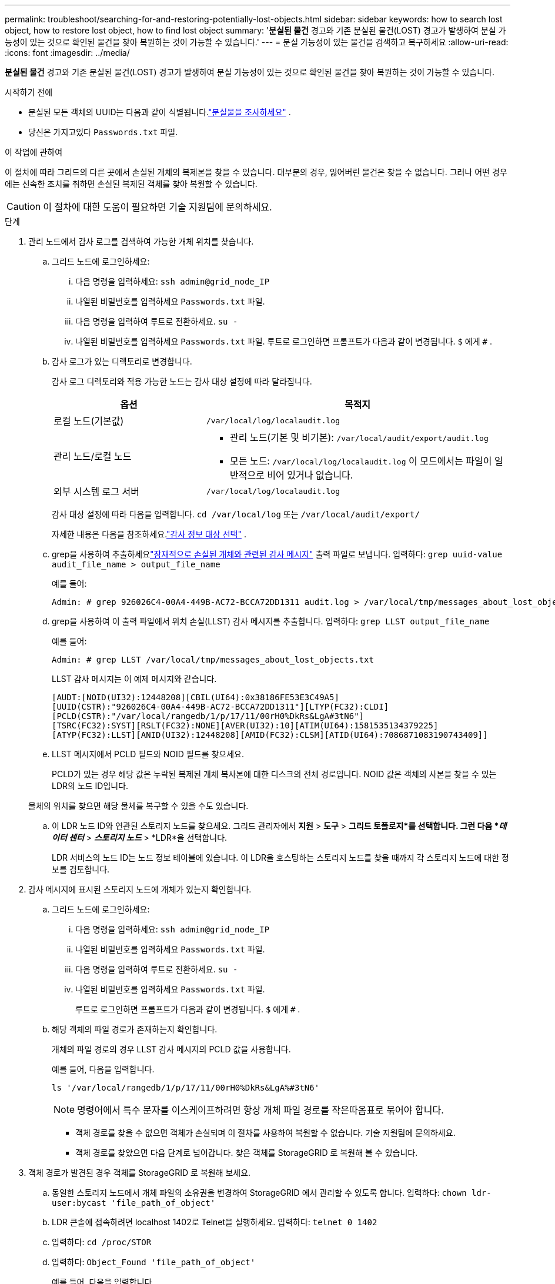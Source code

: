 ---
permalink: troubleshoot/searching-for-and-restoring-potentially-lost-objects.html 
sidebar: sidebar 
keywords: how to search lost object, how to restore lost object, how to find lost object 
summary: '*분실된 물건* 경고와 기존 분실된 물건(LOST) 경고가 발생하여 분실 가능성이 있는 것으로 확인된 물건을 찾아 복원하는 것이 가능할 수 있습니다.' 
---
= 분실 가능성이 있는 물건을 검색하고 복구하세요
:allow-uri-read: 
:icons: font
:imagesdir: ../media/


[role="lead"]
*분실된 물건* 경고와 기존 분실된 물건(LOST) 경고가 발생하여 분실 가능성이 있는 것으로 확인된 물건을 찾아 복원하는 것이 가능할 수 있습니다.

.시작하기 전에
* 분실된 모든 객체의 UUID는 다음과 같이 식별됩니다.link:../troubleshoot/investigating-lost-objects.html["분실물을 조사하세요"] .
* 당신은 가지고있다 `Passwords.txt` 파일.


.이 작업에 관하여
이 절차에 따라 그리드의 다른 곳에서 손실된 개체의 복제본을 찾을 수 있습니다.  대부분의 경우, 잃어버린 물건은 찾을 수 없습니다.  그러나 어떤 경우에는 신속한 조치를 취하면 손실된 복제된 객체를 찾아 복원할 수 있습니다.


CAUTION: 이 절차에 대한 도움이 필요하면 기술 지원팀에 문의하세요.

.단계
. 관리 노드에서 감사 로그를 검색하여 가능한 개체 위치를 찾습니다.
+
.. 그리드 노드에 로그인하세요:
+
... 다음 명령을 입력하세요: `ssh admin@grid_node_IP`
... 나열된 비밀번호를 입력하세요 `Passwords.txt` 파일.
... 다음 명령을 입력하여 루트로 전환하세요. `su -`
... 나열된 비밀번호를 입력하세요 `Passwords.txt` 파일.  루트로 로그인하면 프롬프트가 다음과 같이 변경됩니다. `$` 에게 `#` .


.. [[substep-1b]]감사 로그가 있는 디렉토리로 변경합니다.
+
--
감사 로그 디렉토리와 적용 가능한 노드는 감사 대상 설정에 따라 달라집니다.

[cols="1a,2a"]
|===
| 옵션 | 목적지 


 a| 
로컬 노드(기본값)
 a| 
`/var/local/log/localaudit.log`



 a| 
관리 노드/로컬 노드
 a| 
*** 관리 노드(기본 및 비기본): `/var/local/audit/export/audit.log`
*** 모든 노드: `/var/local/log/localaudit.log` 이 모드에서는 파일이 일반적으로 비어 있거나 없습니다.




 a| 
외부 시스템 로그 서버
 a| 
`/var/local/log/localaudit.log`

|===
감사 대상 설정에 따라 다음을 입력합니다. `cd /var/local/log` 또는 `/var/local/audit/export/`

자세한 내용은 다음을 참조하세요.link:../monitor/configure-audit-messages.html#select-audit-information-destinations["감사 정보 대상 선택"] .

--
.. grep을 사용하여 추출하세요link:../audit/object-ingest-transactions.html["잠재적으로 손실된 개체와 관련된 감사 메시지"] 출력 파일로 보냅니다.  입력하다: `grep uuid-value audit_file_name > output_file_name`
+
예를 들어:

+
[listing]
----
Admin: # grep 926026C4-00A4-449B-AC72-BCCA72DD1311 audit.log > /var/local/tmp/messages_about_lost_object.txt
----
.. grep을 사용하여 이 출력 파일에서 위치 손실(LLST) 감사 메시지를 추출합니다.  입력하다: `grep LLST output_file_name`
+
예를 들어:

+
[listing]
----
Admin: # grep LLST /var/local/tmp/messages_about_lost_objects.txt
----
+
LLST 감사 메시지는 이 예제 메시지와 같습니다.

+
[listing]
----
[AUDT:[NOID(UI32):12448208][CBIL(UI64):0x38186FE53E3C49A5]
[UUID(CSTR):"926026C4-00A4-449B-AC72-BCCA72DD1311"][LTYP(FC32):CLDI]
[PCLD(CSTR):"/var/local/rangedb/1/p/17/11/00rH0%DkRs&LgA#3tN6"]
[TSRC(FC32):SYST][RSLT(FC32):NONE][AVER(UI32):10][ATIM(UI64):1581535134379225]
[ATYP(FC32):LLST][ANID(UI32):12448208][AMID(FC32):CLSM][ATID(UI64):7086871083190743409]]
----
.. LLST 메시지에서 PCLD 필드와 NOID 필드를 찾으세요.
+
PCLD가 있는 경우 해당 값은 누락된 복제된 개체 복사본에 대한 디스크의 전체 경로입니다.  NOID 값은 객체의 사본을 찾을 수 있는 LDR의 노드 ID입니다.

+
물체의 위치를 찾으면 해당 물체를 복구할 수 있을 수도 있습니다.

.. 이 LDR 노드 ID와 연관된 스토리지 노드를 찾으세요.  그리드 관리자에서 *지원* > *도구* > *그리드 토폴로지*를 선택합니다.  그런 다음 *_데이터 센터_* > *_스토리지 노드_* > *LDR*을 선택합니다.
+
LDR 서비스의 노드 ID는 노드 정보 테이블에 있습니다.  이 LDR을 호스팅하는 스토리지 노드를 찾을 때까지 각 스토리지 노드에 대한 정보를 검토합니다.



. 감사 메시지에 표시된 스토리지 노드에 개체가 있는지 확인합니다.
+
.. 그리드 노드에 로그인하세요:
+
... 다음 명령을 입력하세요: `ssh admin@grid_node_IP`
... 나열된 비밀번호를 입력하세요 `Passwords.txt` 파일.
... 다음 명령을 입력하여 루트로 전환하세요. `su -`
... 나열된 비밀번호를 입력하세요 `Passwords.txt` 파일.
+
루트로 로그인하면 프롬프트가 다음과 같이 변경됩니다. `$` 에게 `#` .



.. 해당 객체의 파일 경로가 존재하는지 확인합니다.
+
개체의 파일 경로의 경우 LLST 감사 메시지의 PCLD 값을 사용합니다.

+
예를 들어, 다음을 입력합니다.

+
[listing]
----
ls '/var/local/rangedb/1/p/17/11/00rH0%DkRs&LgA%#3tN6'
----
+

NOTE: 명령어에서 특수 문자를 이스케이프하려면 항상 개체 파일 경로를 작은따옴표로 묶어야 합니다.

+
*** 객체 경로를 찾을 수 없으면 객체가 손실되며 이 절차를 사용하여 복원할 수 없습니다. 기술 지원팀에 문의하세요.
*** 객체 경로를 찾았으면 다음 단계로 넘어갑니다.  찾은 객체를 StorageGRID 로 복원해 볼 수 있습니다.




. 객체 경로가 발견된 경우 객체를 StorageGRID 로 복원해 보세요.
+
.. 동일한 스토리지 노드에서 개체 파일의 소유권을 변경하여 StorageGRID 에서 관리할 수 있도록 합니다.  입력하다: `chown ldr-user:bycast 'file_path_of_object'`
.. LDR 콘솔에 접속하려면 localhost 1402로 Telnet을 실행하세요.  입력하다: `telnet 0 1402`
.. 입력하다: `cd /proc/STOR`
.. 입력하다: `Object_Found 'file_path_of_object'`
+
예를 들어, 다음을 입력합니다.

+
[listing]
----
Object_Found '/var/local/rangedb/1/p/17/11/00rH0%DkRs&LgA%#3tN6'
----
+
발행 `Object_Found` 명령은 그리드에 객체의 위치를 알립니다.  또한 각 정책에 지정된 대로 추가 사본을 만드는 활성 ILM 정책도 트리거합니다.

+

NOTE: 객체를 찾은 스토리지 노드가 오프라인인 경우 온라인 상태인 모든 스토리지 노드에 객체를 복사할 수 있습니다.  온라인 스토리지 노드의 /var/local/rangedb 디렉토리에 객체를 넣습니다.  그런 다음 발행합니다 `Object_Found` 해당 파일 경로를 사용하여 개체에 대한 명령을 실행합니다.

+
*** 객체를 복원할 수 없는 경우 `Object_Found` 명령이 실패합니다. 기술 지원팀에 문의하세요.
*** 객체가 StorageGRID 에 성공적으로 복원되면 성공 메시지가 나타납니다. 예를 들어:
+
[listing]
----
ade 12448208: /proc/STOR > Object_Found '/var/local/rangedb/1/p/17/11/00rH0%DkRs&LgA%#3tN6'

ade 12448208: /proc/STOR > Object found succeeded.
First packet of file was valid. Extracted key: 38186FE53E3C49A5
Renamed '/var/local/rangedb/1/p/17/11/00rH0%DkRs&LgA%#3tN6' to '/var/local/rangedb/1/p/17/11/00rH0%DkRt78Ila#3udu'
----
+
다음 단계로 넘어가세요.





. 개체가 StorageGRID 에 성공적으로 복원된 경우 새 위치가 생성되었는지 확인하세요.
+
.. 다음을 사용하여 Grid Manager에 Sign in.link:../admin/web-browser-requirements.html["지원되는 웹 브라우저"] .
.. *ILM* > *개체 메타데이터 조회*를 선택합니다.
.. UUID를 입력하고 *조회*를 선택하세요.
.. 메타데이터를 검토하고 새로운 위치를 확인하세요.


. 관리 노드에서 이 개체에 대한 ORLM 감사 메시지의 감사 로그를 검색하여 정보 수명 주기 관리(ILM)가 필요에 따라 사본을 배치했는지 확인합니다.
+
.. 그리드 노드에 로그인하세요:
+
... 다음 명령을 입력하세요: `ssh admin@grid_node_IP`
... 나열된 비밀번호를 입력하세요 `Passwords.txt` 파일.
... 다음 명령을 입력하여 루트로 전환하세요. `su -`
... 나열된 비밀번호를 입력하세요 `Passwords.txt` 파일.  루트로 로그인하면 프롬프트가 다음과 같이 변경됩니다. `$` 에게 `#` .


.. 감사 로그가 있는 디렉토리로 변경합니다.  참조하다<<substep-1b,하위 단계 1. b>> .
.. grep을 사용하여 객체와 연관된 감사 메시지를 출력 파일에 추출합니다.  입력하다: `grep uuid-value audit_file_name > output_file_name`
+
예를 들어:

+
[listing]
----
Admin: # grep 926026C4-00A4-449B-AC72-BCCA72DD1311 audit.log > /var/local/tmp/messages_about_restored_object.txt
----
.. grep을 사용하여 이 출력 파일에서 ORLM(Object Rules Met) 감사 메시지를 추출합니다.  입력하다: `grep ORLM output_file_name`
+
예를 들어:

+
[listing]
----
Admin: # grep ORLM /var/local/tmp/messages_about_restored_object.txt
----
+
ORLM 감사 메시지는 이 예제 메시지와 같습니다.

+
[listing]
----
[AUDT:[CBID(UI64):0x38186FE53E3C49A5][RULE(CSTR):"Make 2 Copies"]
[STAT(FC32):DONE][CSIZ(UI64):0][UUID(CSTR):"926026C4-00A4-449B-AC72-BCCA72DD1311"]
[LOCS(CSTR):"**CLDI 12828634 2148730112**, CLDI 12745543 2147552014"]
[RSLT(FC32):SUCS][AVER(UI32):10][ATYP(FC32):ORLM][ATIM(UI64):1563398230669]
[ATID(UI64):15494889725796157557][ANID(UI32):13100453][AMID(FC32):BCMS]]
----
.. 감사 메시지에서 LOCS 필드를 찾으세요.
+
LOCS의 CLDI 값은 개체 복사본이 생성된 노드 ID와 볼륨 ID입니다.  이 메시지는 ILM이 적용되었고 그리드의 두 위치에 두 개의 개체 복사본이 생성되었음을 보여줍니다.



. link:resetting-lost-and-missing-object-counts.html["분실 및 누락된 개체 수를 재설정합니다."]그리드 관리자에서.

